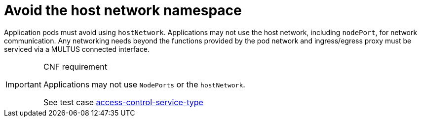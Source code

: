 [id="cnf-best-practices-avoid-the-host-network-namespace"]
= Avoid the host network namespace

Application pods must avoid using `hostNetwork`. Applications may not use the host network, including `nodePort`, for network communication. Any networking needs beyond the functions provided by the pod network and ingress/egress proxy must be serviced via a MULTUS connected interface.

.CNF requirement
[IMPORTANT]
====
Applications may not use `NodePorts` or the `hostNetwork`.

See test case link:https://github.com/test-network-function/cnf-certification-test/blob/main/CATALOG.md#access-control-service-type[access-control-service-type]
====
